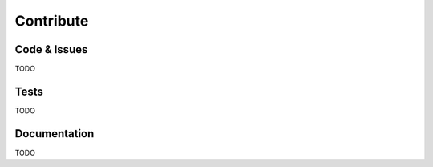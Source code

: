 Contribute
==========

Code & Issues
-------------

TODO


Tests
-----

TODO


Documentation
-------------

TODO
